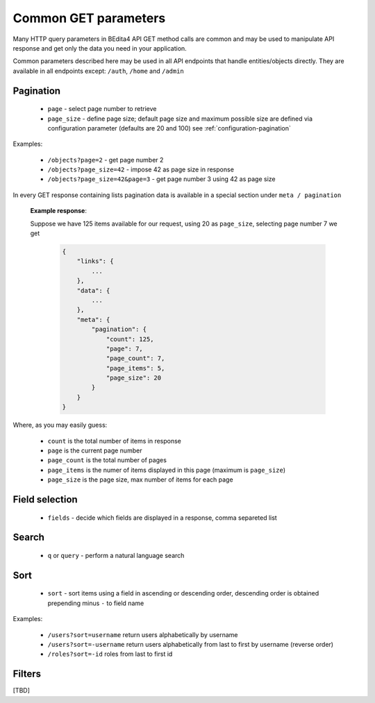 Common GET parameters
=====================

Many HTTP query parameters in BEdita4 API GET method calls are common and may be used to manipulate API response and get only the data you need in your application.

Common parameters described here may be used in all API endpoints that handle entities/objects directly.
They are available in all endpoints except: ``/auth``, ``/home`` and ``/admin``


.. _get-pagination:

Pagination
-----------

  * ``page`` - select page number to retrieve
  * ``page_size`` - define page size; default page size and maximum possible size are defined via configuration parameter (defaults are 20 and 100) see :ref:`configuration-pagination`

Examples:

   *  ``/objects?page=2`` - get page number 2
   *  ``/objects?page_size=42`` - impose 42 as page size in response
   *  ``/objects?page_size=42&page=3`` - get page number 3 using 42 as page size

In every GET response containing lists pagination data is available in a special section under ``meta / pagination``

   **Example response**:

   Suppose we have 125 items available for our request, using 20 as ``page_size``, selecting page number 7 we get

    .. sourcecode:: javascript

        {
            "links": {
                ...
            },
            "data": {
                ...
            },
            "meta": {
                "pagination": {
                    "count": 125,
                    "page": 7,
                    "page_count": 7,
                    "page_items": 5,
                    "page_size": 20
                }
            }
        }

Where, as you may easily guess:

 * ``count`` is the total number of items in response
 * ``page`` is the current page number
 * ``page_count`` is the total number of pages
 * ``page_items`` is the numer of items displayed in this page (maximum is ``page_size``)
 * ``page_size`` is the page size, max number of items for each page


Field selection
---------------

 * ``fields`` - decide which fields are displayed in a response, comma separeted list


Search
------

  * ``q`` or ``query`` - perform a natural language search


Sort
----

  * ``sort`` - sort items using a field in ascending or descending order, descending order is obtained prepending minus ``-`` to field name


Examples:

   *  ``/users?sort=username`` return users alphabetically by username
   *  ``/users?sort=-username`` return users alphabetically from last to first by username (reverse order)
   *  ``/roles?sort=-id`` roles from last to first id

Filters
-------

[TBD]
